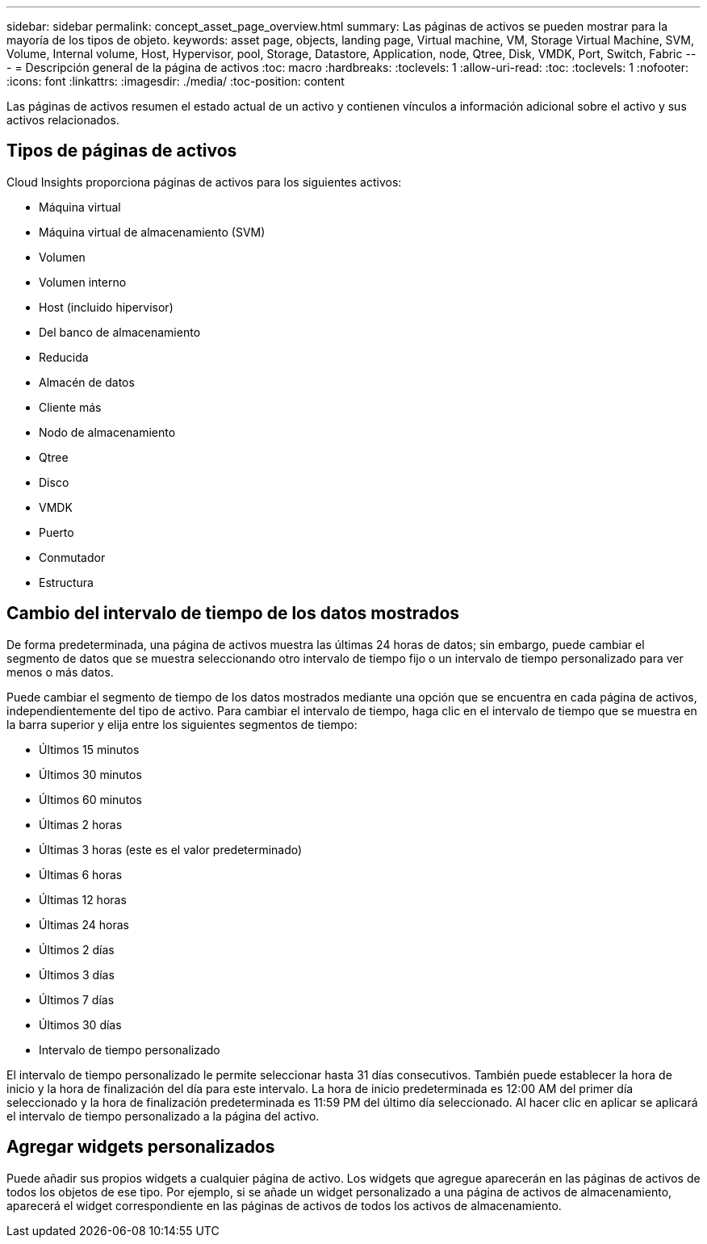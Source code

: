 ---
sidebar: sidebar 
permalink: concept_asset_page_overview.html 
summary: Las páginas de activos se pueden mostrar para la mayoría de los tipos de objeto. 
keywords: asset page, objects, landing page, Virtual machine, VM, Storage Virtual Machine, SVM, Volume, Internal volume, Host, Hypervisor, pool, Storage, Datastore, Application, node, Qtree, Disk, VMDK, Port, Switch, Fabric 
---
= Descripción general de la página de activos
:toc: macro
:hardbreaks:
:toclevels: 1
:allow-uri-read: 
:toc: 
:toclevels: 1
:nofooter: 
:icons: font
:linkattrs: 
:imagesdir: ./media/
:toc-position: content


[role="lead"]
Las páginas de activos resumen el estado actual de un activo y contienen vínculos a información adicional sobre el activo y sus activos relacionados.



== Tipos de páginas de activos

Cloud Insights proporciona páginas de activos para los siguientes activos:

* Máquina virtual
* Máquina virtual de almacenamiento (SVM)
* Volumen
* Volumen interno
* Host (incluido hipervisor)
* Del banco de almacenamiento
* Reducida
* Almacén de datos
* Cliente más
* Nodo de almacenamiento
* Qtree
* Disco
* VMDK
* Puerto
* Conmutador
* Estructura




== Cambio del intervalo de tiempo de los datos mostrados

De forma predeterminada, una página de activos muestra las últimas 24 horas de datos; sin embargo, puede cambiar el segmento de datos que se muestra seleccionando otro intervalo de tiempo fijo o un intervalo de tiempo personalizado para ver menos o más datos.

Puede cambiar el segmento de tiempo de los datos mostrados mediante una opción que se encuentra en cada página de activos, independientemente del tipo de activo. Para cambiar el intervalo de tiempo, haga clic en el intervalo de tiempo que se muestra en la barra superior y elija entre los siguientes segmentos de tiempo:

* Últimos 15 minutos
* Últimos 30 minutos
* Últimos 60 minutos
* Últimas 2 horas
* Últimas 3 horas (este es el valor predeterminado)
* Últimas 6 horas
* Últimas 12 horas
* Últimas 24 horas
* Últimos 2 días
* Últimos 3 días
* Últimos 7 días
* Últimos 30 días
* Intervalo de tiempo personalizado


El intervalo de tiempo personalizado le permite seleccionar hasta 31 días consecutivos. También puede establecer la hora de inicio y la hora de finalización del día para este intervalo. La hora de inicio predeterminada es 12:00 AM del primer día seleccionado y la hora de finalización predeterminada es 11:59 PM del último día seleccionado. Al hacer clic en aplicar se aplicará el intervalo de tiempo personalizado a la página del activo.



== Agregar widgets personalizados

Puede añadir sus propios widgets a cualquier página de activo. Los widgets que agregue aparecerán en las páginas de activos de todos los objetos de ese tipo. Por ejemplo, si se añade un widget personalizado a una página de activos de almacenamiento, aparecerá el widget correspondiente en las páginas de activos de todos los activos de almacenamiento.
